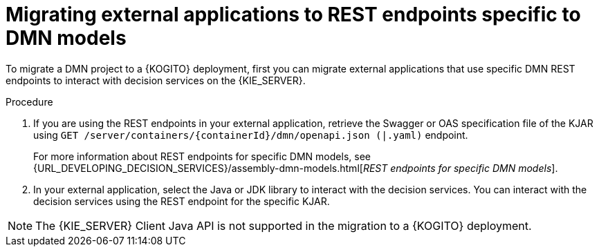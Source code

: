 [id="proc-kogito-migrate-external-application-REST_{context}"]
= Migrating external applications to REST endpoints specific to DMN models

[role="_abstract"]
To migrate a DMN project to a {KOGITO} deployment, first you can migrate external applications that use specific DMN REST endpoints to interact with decision services on the {KIE_SERVER}.

.Procedure
. If you are using the REST endpoints in your external application, retrieve the Swagger or OAS specification file of the KJAR using `GET /server/containers/{containerId}/dmn/openapi.json (|.yaml)` endpoint.
+
For more information about REST endpoints for specific DMN models, see {URL_DEVELOPING_DECISION_SERVICES}/assembly-dmn-models.html[_REST endpoints for specific DMN models_].

. In your external application, select the Java or JDK library to interact with the decision services. You can interact with the decision services using the REST endpoint for the specific KJAR.

NOTE: The {KIE_SERVER} Client Java API is not supported in the migration to a {KOGITO} deployment.
